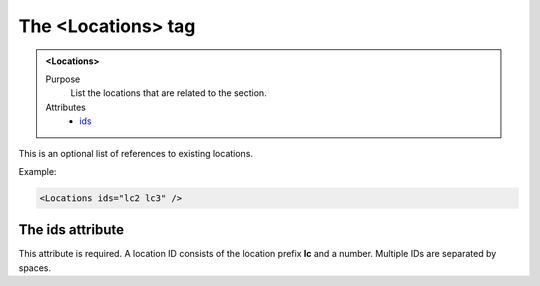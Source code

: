 ===================
The <Locations> tag
===================

.. admonition:: <Locations>
   
   Purpose
      List the locations that are related to the section.

   Attributes
      - `ids <#the-ids-attribute>`__

This is an optional  list of references to existing locations.

Example:

.. code-block:: xml

   <Locations ids="lc2 lc3" />

The ids attribute
-----------------

This attribute is required. A location ID consists of the
location prefix **lc** and a number.
Multiple IDs are separated by spaces.
